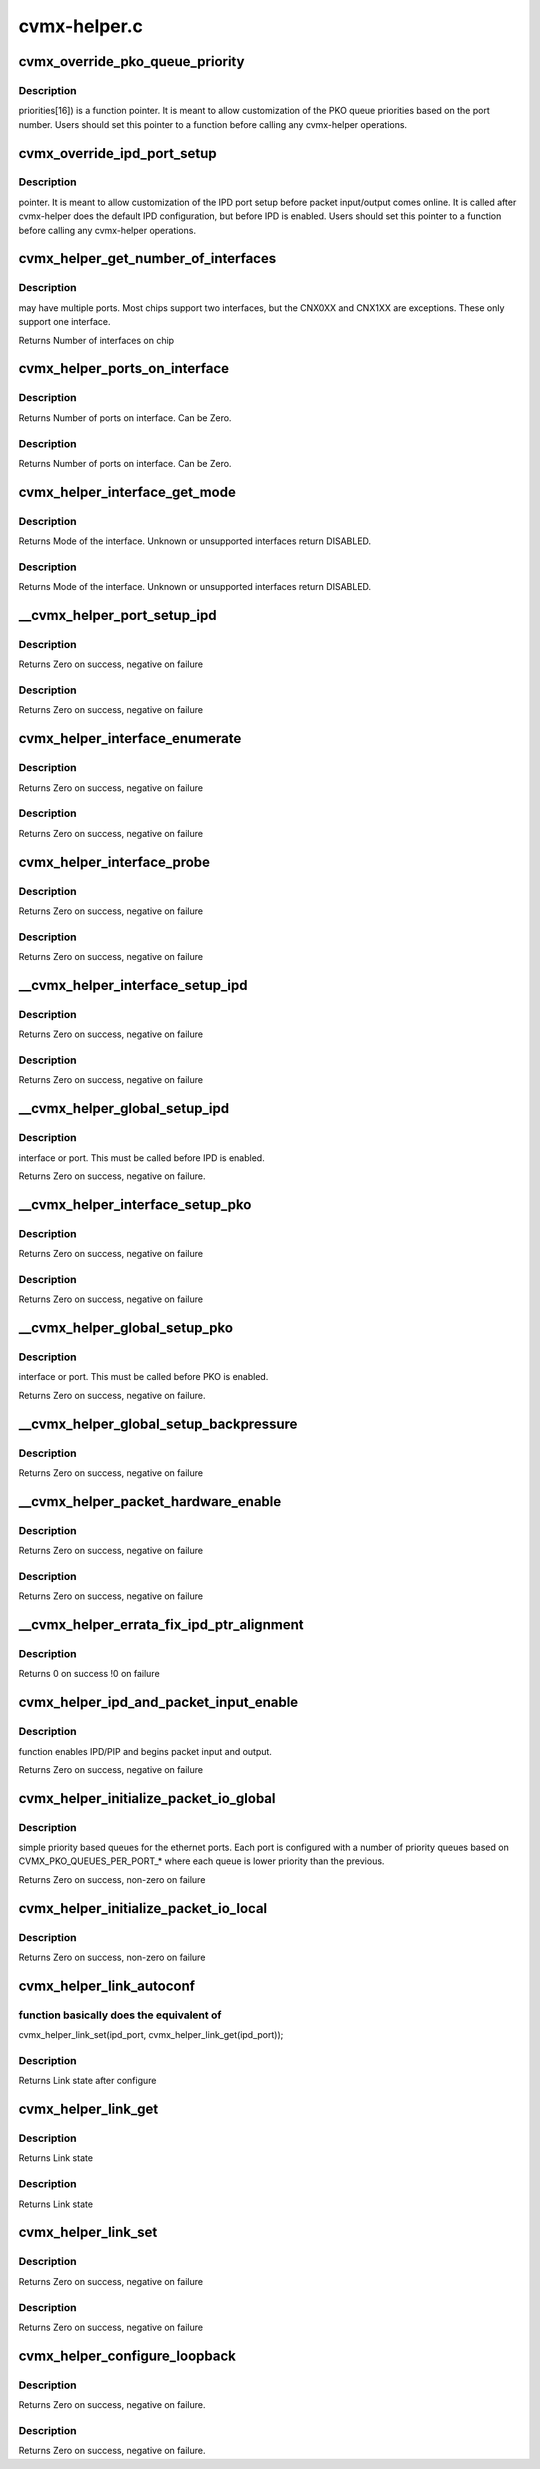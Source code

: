 .. -*- coding: utf-8; mode: rst -*-

=============
cvmx-helper.c
=============


.. _`cvmx_override_pko_queue_priority`:

cvmx_override_pko_queue_priority
================================

.. c:function:: void cvmx_override_pko_queue_priority (int pko_port, uint64_t priorities[16])

    :param int pko_port:

        *undescribed*

    :param uint64_t priorities:

        *undescribed*



.. _`cvmx_override_pko_queue_priority.description`:

Description
-----------

priorities[16]) is a function pointer. It is meant to allow
customization of the PKO queue priorities based on the port
number. Users should set this pointer to a function before
calling any cvmx-helper operations.



.. _`cvmx_override_ipd_port_setup`:

cvmx_override_ipd_port_setup
============================

.. c:function:: void cvmx_override_ipd_port_setup (int ipd_port)

    :param int ipd_port:

        *undescribed*



.. _`cvmx_override_ipd_port_setup.description`:

Description
-----------

pointer. It is meant to allow customization of the IPD port
setup before packet input/output comes online. It is called
after cvmx-helper does the default IPD configuration, but
before IPD is enabled. Users should set this pointer to a
function before calling any cvmx-helper operations.



.. _`cvmx_helper_get_number_of_interfaces`:

cvmx_helper_get_number_of_interfaces
====================================

.. c:function:: int cvmx_helper_get_number_of_interfaces ( void)

    :param void:
        no arguments



.. _`cvmx_helper_get_number_of_interfaces.description`:

Description
-----------

may have multiple ports. Most chips support two interfaces,
but the CNX0XX and CNX1XX are exceptions. These only support
one interface.

Returns Number of interfaces on chip



.. _`cvmx_helper_ports_on_interface`:

cvmx_helper_ports_on_interface
==============================

.. c:function:: int cvmx_helper_ports_on_interface (int interface)

    :param int interface:
        Interface to get the port count for



.. _`cvmx_helper_ports_on_interface.description`:

Description
-----------

Returns Number of ports on interface. Can be Zero.



.. _`cvmx_helper_ports_on_interface.description`:

Description
-----------

Returns Number of ports on interface. Can be Zero.



.. _`cvmx_helper_interface_get_mode`:

cvmx_helper_interface_get_mode
==============================

.. c:function:: cvmx_helper_interface_mode_t cvmx_helper_interface_get_mode (int interface)

    :param int interface:
        Interface to probe



.. _`cvmx_helper_interface_get_mode.description`:

Description
-----------

Returns Mode of the interface. Unknown or unsupported interfaces return
DISABLED.



.. _`cvmx_helper_interface_get_mode.description`:

Description
-----------

Returns Mode of the interface. Unknown or unsupported interfaces return
DISABLED.



.. _`__cvmx_helper_port_setup_ipd`:

__cvmx_helper_port_setup_ipd
============================

.. c:function:: int __cvmx_helper_port_setup_ipd (int ipd_port)

    :param int ipd_port:
        Port to configure. This follows the IPD numbering, not the
        per interface numbering



.. _`__cvmx_helper_port_setup_ipd.description`:

Description
-----------

Returns Zero on success, negative on failure



.. _`__cvmx_helper_port_setup_ipd.description`:

Description
-----------

Returns Zero on success, negative on failure



.. _`cvmx_helper_interface_enumerate`:

cvmx_helper_interface_enumerate
===============================

.. c:function:: int cvmx_helper_interface_enumerate (int interface)

    :param int interface:
        Interface to probe



.. _`cvmx_helper_interface_enumerate.description`:

Description
-----------

Returns Zero on success, negative on failure



.. _`cvmx_helper_interface_enumerate.description`:

Description
-----------

Returns Zero on success, negative on failure



.. _`cvmx_helper_interface_probe`:

cvmx_helper_interface_probe
===========================

.. c:function:: int cvmx_helper_interface_probe (int interface)

    :param int interface:
        Interface to probe



.. _`cvmx_helper_interface_probe.description`:

Description
-----------

Returns Zero on success, negative on failure



.. _`cvmx_helper_interface_probe.description`:

Description
-----------

Returns Zero on success, negative on failure



.. _`__cvmx_helper_interface_setup_ipd`:

__cvmx_helper_interface_setup_ipd
=================================

.. c:function:: int __cvmx_helper_interface_setup_ipd (int interface)

    :param int interface:
        Interface to setup IPD/PIP for



.. _`__cvmx_helper_interface_setup_ipd.description`:

Description
-----------

Returns Zero on success, negative on failure



.. _`__cvmx_helper_interface_setup_ipd.description`:

Description
-----------

Returns Zero on success, negative on failure



.. _`__cvmx_helper_global_setup_ipd`:

__cvmx_helper_global_setup_ipd
==============================

.. c:function:: int __cvmx_helper_global_setup_ipd ( void)

    :param void:
        no arguments



.. _`__cvmx_helper_global_setup_ipd.description`:

Description
-----------

interface or port. This must be called before IPD is enabled.

Returns Zero on success, negative on failure.



.. _`__cvmx_helper_interface_setup_pko`:

__cvmx_helper_interface_setup_pko
=================================

.. c:function:: int __cvmx_helper_interface_setup_pko (int interface)

    :param int interface:
        Interface to setup PKO for



.. _`__cvmx_helper_interface_setup_pko.description`:

Description
-----------

Returns Zero on success, negative on failure



.. _`__cvmx_helper_interface_setup_pko.description`:

Description
-----------

Returns Zero on success, negative on failure



.. _`__cvmx_helper_global_setup_pko`:

__cvmx_helper_global_setup_pko
==============================

.. c:function:: int __cvmx_helper_global_setup_pko ( void)

    :param void:
        no arguments



.. _`__cvmx_helper_global_setup_pko.description`:

Description
-----------

interface or port. This must be called before PKO is enabled.

Returns Zero on success, negative on failure.



.. _`__cvmx_helper_global_setup_backpressure`:

__cvmx_helper_global_setup_backpressure
=======================================

.. c:function:: int __cvmx_helper_global_setup_backpressure ( void)

    :param void:
        no arguments



.. _`__cvmx_helper_global_setup_backpressure.description`:

Description
-----------


Returns Zero on success, negative on failure



.. _`__cvmx_helper_packet_hardware_enable`:

__cvmx_helper_packet_hardware_enable
====================================

.. c:function:: int __cvmx_helper_packet_hardware_enable (int interface)

    :param int interface:
        Interface to enable



.. _`__cvmx_helper_packet_hardware_enable.description`:

Description
-----------

Returns Zero on success, negative on failure



.. _`__cvmx_helper_packet_hardware_enable.description`:

Description
-----------

Returns Zero on success, negative on failure



.. _`__cvmx_helper_errata_fix_ipd_ptr_alignment`:

__cvmx_helper_errata_fix_ipd_ptr_alignment
==========================================

.. c:function:: int __cvmx_helper_errata_fix_ipd_ptr_alignment ( void)

    :param void:
        no arguments



.. _`__cvmx_helper_errata_fix_ipd_ptr_alignment.description`:

Description
-----------


Returns 0 on success
!0 on failure



.. _`cvmx_helper_ipd_and_packet_input_enable`:

cvmx_helper_ipd_and_packet_input_enable
=======================================

.. c:function:: int cvmx_helper_ipd_and_packet_input_enable ( void)

    :param void:
        no arguments



.. _`cvmx_helper_ipd_and_packet_input_enable.description`:

Description
-----------

function enables IPD/PIP and begins packet input and output.

Returns Zero on success, negative on failure



.. _`cvmx_helper_initialize_packet_io_global`:

cvmx_helper_initialize_packet_io_global
=======================================

.. c:function:: int cvmx_helper_initialize_packet_io_global ( void)

    :param void:
        no arguments



.. _`cvmx_helper_initialize_packet_io_global.description`:

Description
-----------

simple priority based queues for the ethernet ports. Each
port is configured with a number of priority queues based
on CVMX_PKO_QUEUES_PER_PORT\_\* where each queue is lower
priority than the previous.

Returns Zero on success, non-zero on failure



.. _`cvmx_helper_initialize_packet_io_local`:

cvmx_helper_initialize_packet_io_local
======================================

.. c:function:: int cvmx_helper_initialize_packet_io_local ( void)

    :param void:
        no arguments



.. _`cvmx_helper_initialize_packet_io_local.description`:

Description
-----------


Returns Zero on success, non-zero on failure



.. _`cvmx_helper_link_autoconf`:

cvmx_helper_link_autoconf
=========================

.. c:function:: cvmx_helper_link_info_t cvmx_helper_link_autoconf (int ipd_port)

    :param int ipd_port:
        IPD/PKO port to auto configure



.. _`cvmx_helper_link_autoconf.function-basically-does-the-equivalent-of`:

function basically does the equivalent of
-----------------------------------------

cvmx_helper_link_set(ipd_port, cvmx_helper_link_get(ipd_port));



.. _`cvmx_helper_link_autoconf.description`:

Description
-----------

Returns Link state after configure



.. _`cvmx_helper_link_get`:

cvmx_helper_link_get
====================

.. c:function:: cvmx_helper_link_info_t cvmx_helper_link_get (int ipd_port)

    :param int ipd_port:
        IPD/PKO port to query



.. _`cvmx_helper_link_get.description`:

Description
-----------

Returns Link state



.. _`cvmx_helper_link_get.description`:

Description
-----------

Returns Link state



.. _`cvmx_helper_link_set`:

cvmx_helper_link_set
====================

.. c:function:: int cvmx_helper_link_set (int ipd_port, cvmx_helper_link_info_t link_info)

    :param int ipd_port:
        IPD/PKO port to configure

    :param cvmx_helper_link_info_t link_info:
        The new link state



.. _`cvmx_helper_link_set.description`:

Description
-----------

Returns Zero on success, negative on failure



.. _`cvmx_helper_link_set.description`:

Description
-----------

Returns Zero on success, negative on failure



.. _`cvmx_helper_configure_loopback`:

cvmx_helper_configure_loopback
==============================

.. c:function:: int cvmx_helper_configure_loopback (int ipd_port, int enable_internal, int enable_external)

    :param int ipd_port:
        IPD/PKO port to loopback.

    :param int enable_internal:
        Non zero if you want internal loopback

    :param int enable_external:
        Non zero if you want external loopback



.. _`cvmx_helper_configure_loopback.description`:

Description
-----------

Returns Zero on success, negative on failure.



.. _`cvmx_helper_configure_loopback.description`:

Description
-----------

Returns Zero on success, negative on failure.

